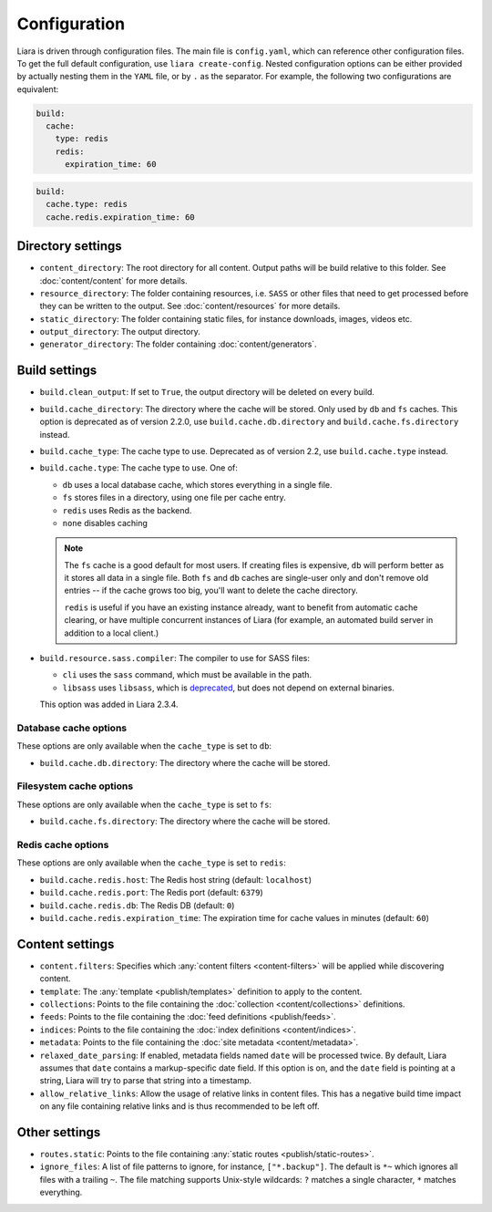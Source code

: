 Configuration
=============

.. _configuration:

Liara is driven through configuration files. The main file is ``config.yaml``, which can reference other configuration files. To get the full default configuration, use ``liara create-config``. Nested configuration options can be either provided by actually nesting them in the ``YAML`` file, or by ``.`` as the separator. For example, the following two configurations are equivalent:

.. code-block:: yaml

  build:
    cache:
      type: redis
      redis:
        expiration_time: 60

.. code-block:: yaml

  build:
    cache.type: redis
    cache.redis.expiration_time: 60

Directory settings
------------------

* ``content_directory``: The root directory for all content. Output paths will be build relative to this folder. See :doc:`content/content` for more details.
* ``resource_directory``: The folder containing resources, i.e. ``SASS`` or other files that need to get processed before they can be written to the output. See :doc:`content/resources` for more details.
* ``static_directory``: The folder containing static files, for instance downloads, images, videos etc.
* ``output_directory``: The output directory.
* ``generator_directory``: The folder containing :doc:`content/generators`.

Build settings
--------------

* ``build.clean_output``: If set to ``True``, the output directory will be deleted on every build.
* ``build.cache_directory``: The directory where the cache will be stored. Only used by ``db`` and ``fs`` caches. This option is deprecated as of version 2.2.0, use ``build.cache.db.directory`` and ``build.cache.fs.directory`` instead.
* ``build.cache_type``: The cache type to use. Deprecated as of version 2.2, use ``build.cache.type`` instead.
* ``build.cache.type``: The cache type to use. One of:

  - ``db`` uses a local database cache, which stores everything in a single file.
  - ``fs`` stores files in a directory, using one file per cache entry.
  - ``redis`` uses Redis as the backend.
  - ``none`` disables caching

  .. note::

    The ``fs`` cache is a good default for most users. If creating files is expensive, ``db`` will perform better as it stores all data in a single file. Both ``fs`` and ``db`` caches are single-user only and don't remove old entries -- if the cache grows too big, you'll want to delete the cache directory.
    
    ``redis`` is useful if you have an existing instance already, want to benefit from automatic cache clearing, or have multiple concurrent instances of Liara (for example, an automated build server in addition to a local client.)

* .. _`sass-compiler-option`:

  ``build.resource.sass.compiler``: The compiler to use for SASS files:

  - ``cli`` uses the ``sass`` command, which must be available in the path.
  - ``libsass`` uses ``libsass``, which is `deprecated <https://sass-lang.com/libsass>`_, but does not depend on external binaries.

  This option was added in Liara 2.3.4.

Database cache options
^^^^^^^^^^^^^^^^^^^^^^

These options are only available when the ``cache_type`` is set to ``db``:

* ``build.cache.db.directory``: The directory where the cache will be stored.

Filesystem cache options
^^^^^^^^^^^^^^^^^^^^^^^^

These options are only available when the ``cache_type`` is set to ``fs``:

* ``build.cache.fs.directory``: The directory where the cache will be stored.

Redis cache options
^^^^^^^^^^^^^^^^^^^

These options are only available when the ``cache_type`` is set to ``redis``:

* ``build.cache.redis.host``: The Redis host string (default: ``localhost``)
* ``build.cache.redis.port``: The Redis port (default: ``6379``)
* ``build.cache.redis.db``: The Redis DB (default: ``0``)
* ``build.cache.redis.expiration_time``: The expiration time for cache values in minutes (default: ``60``)

Content settings
----------------

* ``content.filters``: Specifies which :any:`content filters <content-filters>`  will be applied while discovering content.
* ``template``: The :any:`template <publish/templates>` definition to apply to the content.
* ``collections``: Points to the file containing the :doc:`collection <content/collections>` definitions.
* ``feeds``: Points to the file containing the :doc:`feed definitions <publish/feeds>`.
* ``indices``: Points to the file containing the :doc:`index definitions <content/indices>`.
* ``metadata``: Points to the file containing the :doc:`site metadata <content/metadata>`.
* ``relaxed_date_parsing``: If enabled, metadata fields named ``date`` will be processed twice. By default, Liara assumes that ``date`` contains a markup-specific date field. If this option is on, and the ``date`` field is pointing at a string, Liara will try to parse that string into a timestamp.
* ``allow_relative_links``: Allow the usage of relative links in content files. This has a negative build time impact on any file containing relative links and is thus recommended to be left off.

Other settings
--------------

* ``routes.static``: Points to the file containing :any:`static routes <publish/static-routes>`.
* ``ignore_files``: A list of file patterns to ignore, for instance, ``["*.backup"]``. The default is ``*~`` which ignores all files with a trailing ``~``. The file matching supports Unix-style wildcards: ``?`` matches a single character, ``*`` matches everything.
